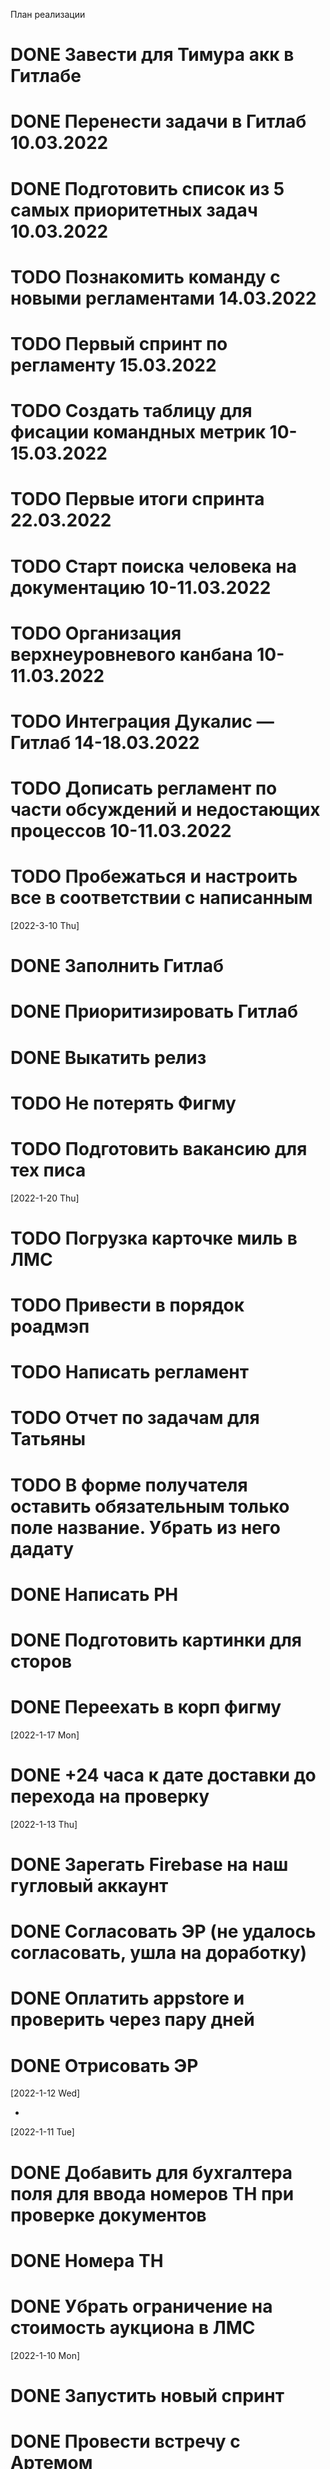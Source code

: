 

План реализации
* DONE Завести для Тимура акк в Гитлабе
* DONE Перенести задачи в Гитлаб 10.03.2022
* DONE Подготовить список из 5 самых приоритетных задач 10.03.2022
* TODO Познакомить команду с новыми регламентами 14.03.2022
* TODO Первый спринт по регламенту 15.03.2022
* TODO Создать таблицу для фисации командных метрик  10-15.03.2022
* TODO Первые итоги спринта 22.03.2022
* TODO Старт поиска человека на документацию 10-11.03.2022
* TODO Организация верхнеуровневого канбана 10-11.03.2022
* TODO Интеграция Дукалис — Гитлаб 14-18.03.2022
* TODO Дописать регламент по части обсуждений и недостающих процессов 10-11.03.2022
* TODO Пробежаться и настроить все в соответствии с написанным 


[2022-3-10 Thu]
* DONE Заполнить Гитлаб
* DONE Приоритизировать Гитлаб
* DONE Выкатить релиз
* TODO Не потерять Фигму
* TODO Подготовить вакансию для тех писа







[2022-1-20 Thu]
* TODO Погрузка карточке миль в ЛМС
* TODO Привести в порядок роадмэп
* TODO Написать регламент
* TODO Отчет по задачам для Татьяны
* TODO В форме получателя оставить обязательным только поле название. Убрать из него дадату
* DONE Написать РН
* DONE Подготовить картинки для сторов
* DONE Переехать в корп фигму

[2022-1-17 Mon]
* DONE +24 часа к дате доставки до перехода на проверку

[2022-1-13 Thu]
* DONE Зарегать Firebase на наш гугловый аккаунт
* DONE Согласовать ЭР (не удалось согласовать, ушла на доработку)
* DONE Оплатить appstore и проверить через пару дней
* DONE Отрисовать ЭР


[2022-1-12 Wed]
-

[2022-1-11 Tue]
* DONE Добавить для бухгалтера поля для ввода номеров ТН при проверке документов
* DONE Номера ТН
* DONE Убрать ограничение на стоимость аукциона в ЛМС

[2022-1-10 Mon]
* DONE Запустить новый спринт
* DONE Провести встречу с Артемом
* DONE Узнать что там у мобильщиков и предложить им вариант, где они сами дорабатывают мобилу
* DONE Список страниц для внешних дизайнеров
1. О компании
2. Продуктовая LTL
3. Продуктовая ПП
4. Продуктовая FTL
5. GEO SEO
6. Партнерам
6.1 Логистам
6.2 Владельцам складов
6.3 Менеджерам по продажам
7. Продуктовая для перевозчиков
7.1 Магистраль
7.2 Миля
8. Помощь
8.1 Помощь для клиентов
8.2 Помощь для перевозчиков
8.3 Помощь для партнеров
9. Статья в блоге
10. Список статей
* DONE Туттип на неактивном водителе в лмс






[2021-11-29 Mon]
* DONE Разработать презу

[2021-11-22 Mon]
* DONE Написать текст для орхана по поводу новых профилей
* DONE Оформить задачу Проверка документов Бухгалтером
* DONE Согласовать задачу Проверка документов Бухгалтером
* DONE Оформить задачи для доработки по странице Контакты и адреса
* DONE Дать Гарканову доступ в кликап
* DONE Дать логисту супер-права
* DONE Нанять Асыла

[2021-11-8 Mon]
* DONE Оплатить кликап
* DONE Настроить кликап
* DONE Подготовить описание релиза
* DONE Узнать у Орхана что там с проверкой партий в LMS 
* DONE Принять первый этап по мобиле 
* DONE Разобрать вакансии на ХХ
* DONE Узнать как дела у Краснова с его задачами 
* DONE Заменить текст: Увидела на сайте: Информация носит информационный характер и не является офертой. - не критично, с оказией, напишите лучше: Данные носят информационный характер и не являются офертой.
* DONE Составить план на покрытие тестами
* DONE Разобраться с тех аудитом https://drive.google.com/file/d/1bSPfYRo-YWxSdA5djoVFwAP5PtWbTPQw/view?usp=sharing


[2021-9-16 Thu]
* DONE Отменить все собесы тестеров
* DONE Подготовить доки для нового тестера
* DONE Завести задачу для правок в моб версии
* DONE Завести задачу на правки футера
* TODO Сделать задачу с новой ценой в LMS
* TODO Закончить с мобильщиками
* TODO Страница О нас. Решить что дальше
* TODO Решить вопрос с Актом ОУ
* TODO Решить вопрос с татьяной
* TODO Создать новые графики в графане 
* TODO Автокомплит для мобильщиков 


[2021-8-9 Mon]-[2021-8-13 Fri]
* DONE Написать RN
* DONE Дорисовать экран с паллетами
* DONE Поговорить с мобильными разрабами
* TODO Доделать ТН
* TODO Путь переревозчика. Набросать макеты для показа Архану
* TODO Убрать максима с сайта
* TODO Добавить два блока в гео-страницы


[2021-7-19 Mon] - [2021-7-23 Fri]
* DONE Отдать в работу мобильное приложение
* DONE Настроить справочник Окна доставки
08:00 - 14:00
09:00 - 14:00
10:00 - 14:00
14:00 - 18:00
14:00 - 19:00
14:00 - 20 :00



[2021-7-5 Mon] - [2021-7-9 Fri]

* DONE Написать RN
* DONE Разослать ТЗ подрядчикам
* DONE Подготовить к верстке бланк фрахта
* DONE Подготовить к верстке бланк ПП 
* DONE Прислать Артему карту ведомлений по FTL
* DONE Проверить тексты за Андреем
* DONE Поправить требования к загрузке файлом

[2021-6-28 Wed] - [2021-7-02 Fri]
* DONE Разобраться https://client.semantica.in/question/view?id=351656
* DONE Разработать критерии отбора для подрядчиков приложения
* DONE Инициировать обсуждение новой ТН (указания о 4-ой тн, спорное поле клиент/заказчик, ревизия поля вид груза)
* DONE Составить список событий и уведомлений (скинуть Артему)



[2021-5-24 Mon] - [2021-5-28 Fri]
* DONE Загрузка файлом
* DONE Обновить RN 
* DONE Донести до ребят https://docs.google.com/presentation/d/17oqaxyf_0GAjNUdVUtk7SS2NWwuy12nILR05Qccks0A/edit#slide=id.gd9e1ef28f2_1_0
* DONE Подтверждение заказа
1. у тебя есть подтверждение размещения заказа (мы еще говорили валидация заказа)
2. у тебя есть "Подтверждение заказа" Точкой-Точкой (см. Договор ТЭО - лучше взять эту формулировку для заглавия)
3. у тебя есть требования к заполнению ТН Отправителем (не увидел):
- кому принадлежит авто
- ИНН водителя
4. лучше - Транспортное Средство и проверь названия из ТН (ценность для Отправителя)
5. лучше - Объявленная ценность (см. Договор ТЭО) вместо Стоимость
6. у тебя есть Тип и Вид Груза (поговори с Тимуром)

Все остальные формулировки: ТН, Договор ТЭО-оферта СГ, бланки (шаблоны) заказов на сайте, Заявка Перевозчика - проверить соответствие (вместе с Татьяной)
Перечень полей - все, что нам передал Клиент (проверить) по шаблонам/бланкам на сайте (в т.ч. Плательщик, проверь для ПП и Фрахта, даже если не делали, лучше сразу согласовать в форме - когда сделаем будет)

Больше у меня комментариев нет (я бы не передавал Кем выдан - но твое решение)
* DONE ГЕО-страницы

[2021-5-11 Tue] - [2021-5-14 Fri]
* DONE Написать письмо Борису
* DONE Ответить на вопросы Татьяны


[2021-4-26 Mon] - [2021-4-30 Fri]
* DONE Баг по расчету от Владимира
* DONE Обновить регламент разработки
* DONE Письмо от Артема. СГ. Подпись и страница с офертами
* DONE Разводилка. Добавить переключалку НДС
* DONE Новый расчет для ПП
* DONE Отправил Филлатову задачу с ФИО и компаней для отзывов в СГ
* DONE Оформить задачи Владение ТС и заполнение ИНН водителя https://docs.google.com/document/d/1U6sQ72RgoZ04FUn7pwc6RfMNjWey-5YyNVwVmMLo5jk/edit?usp=sharing
* DONE Мурманск ЛОДЕЙНОЕ добавь, это часть Териберки, прямо до моря протяни


[2021-4-13 Tue] - [2021-4-23 Fri]
* DONE Зоны доставки Белгород, Воронеж, Волгоград, РнД, Краснодар, Ставрополь перевести в geojson
* DONE СГ. Мобила
 

[2021-3-29 Wed] - [2021-4-09 Fri]
* DONE Точки во фрахт
* DONE СГ. Переделать выбор даты забора, как во всех бланках
* DONE СГ. Создание заказа через WMS 
* DONE DOT-1166 Подтверждение заявки СГ/ПП
* DONE СГ. Обновить комменты на бланке

[2021-3-22 Mon] - [2021-3-26 Fri]
* DONE СГ. Как редактировать 
* DONE СГ. Приемка паллетами DOT-1077
* DONE Штрафы. Собрать все имейлы и сверить по оферте
* DONE Выпилить опасный груз и указания к перевозке из ТН и бланка СГ. Удалить все из ТЗ

[2021-3-15 Mon] - [2021-3-19 Fri]
* DONE Переделать страницу со списком всех оферт
* DONE Сообщение в Личном кабинете для пользователей без соглашения (Подумать как выделить)
* DONE Перерисовать календарь для Краснова
* DONE Подготовить RN
* DONE Новая ТН
* DONE Переименовать поле Комментарий в Указания по перевозке в бланке ПП и ПМ
* DONE Разобраться заполняется ли в ТН размеры
* DONE Перерисовать в виде раздела 1032

[2021-3-9 Tue] - [2021-3-12 Fri]
* DONE Перенести пароли
* DONE 812/ когда мы сможем вывести стоимость в карточки?
* DONE Добавить в сообщение во фрахте номер телефона, если есть вопросы
* DONE 537 Отрисовать
* DONE Оценить ТН
Где хранятся рамки?
Обязательно указывать реальный email клиента
Обязательно подгружать его в ЛК



[2021-3-1 Mon] - [2021-3-5 Fri]
* DONE Разобраться с товароучетной системой
** Нужна интеграция со сбером
* DONE СГ. Нарисовать страницу со всеми офертами
* DONE СГ. Прописать события для ключевых действий на бланке и может быть карте (сделаю, когда Андрей даст доступ в метрику) 
* DONE Бланк описи списка документов 937
* DONE Разобрать новые требования по цементу
* DONE Для татьяны записать текущий путь перевозчика
* DONE СГ. Показать сеошникам
* DONE Задизайнить 812 Увеличение максимальной цены заказа
* DONE Отредактировать 812

[2021-2-24 Wed] - [2021-2-26 Fri]
* DONE Поменять форму ТН
* DONE Новая ТН. Скачать текущий вариант ПП + СГ миля?? + СГ магистраль
* DONE Новая ТН. Вспомнить, какие формы присылал Артем
* DONE Новая ТН. Узнать где мы используем самокопирку и сделать для них Шаблон
* DONE Фрахт. Прописать все meta
* DONE Фрахт. Получить расчет от Раиля и Тимура + Москва
* DONE надо поменять 2.5т на 2т 873
* DONE Решить куда сгружать потерянные чаты. 
** Сгружаются Владимиру Дыскину, а он их маршрутизирует в ручном порядке


[2021-2-15 Mon] - [2021-2-20 Sut]
* DONE Дизайн для Цемента
* DONE Фасовка бетона узнать
* DONE Написать письмо в контур
* DONE СГ. Интеграция формы обратного звонка с crm (узнаю, сделаю)
* DONE СГ. Интеграция формы сбора имейлов с ... (когда андрей скажет с чем)
* DONE Написать письмо про сроки Фрахта
* DONE Завести почту для лидов с Roistat. Дать доступ Борису. Добавить ее в Roistat
* DONE Страница «Контакты». Добавить события для метрики
* DONE Новый бланк СГ. Финализировать отрисовку главной (заменить отзывы + доделки по графику) [2021-1-29]
* DONE Дописать ТЗ по странице Контакты и адреса
* DONE Доделать СГ: поменять местами иконки и добавить комменты
* DONE Куда вести с листовок СГ, ПП и Фрахт

[2021-2-1 Mon] - [2021-2-12 Fri]
* DONE Зарегистрировать кассу: Узнать съездила ли Виктория в бухгалтерию
* DONE Переделать все на Акт ВР
* DONE Добавить внизу после текста статьи ссылки на соц сети с возможностью поделиться статьей
* DONE Согласовать изменения в аукционе с Татьяной (юрист)
* DONE Срок по SEO для Артема и поставить задачи для Дениса
* DONE Узнать че там с актом ВР
* DONE Новый бланк СГ. Описать разводилку [2021-1-29]
* DONE 10475 и 10343. Нужно поменять почту получателя и платильщика на abr-zakaz@bk.ru
* DONE Новый бланк СГ. Отрисовать страницу авторизации с разделением по ролям [2021-1-29]
* DONE Опасный груз.[2021-2-4 Thu] Обсудить с Борисом. Требования для перевозчика
* DONE Посмотреть и подкрректирвоать сообщение https://yt.dot-dot.ru/issue/DOT-852
* DONE Подготовить RN
* DONE Страница Контакты. Мобильная версия
* DONE Добавить класс опасности в бланки СГ и ПП
* DONE Новый бланк СГ. Не нравится выравнивание полей
* DONE Фрахт. Добавить описание по новой форме участия в аукционе
* DONE Вывести информер, после поп-апа в аукционе
* DONE Заменить  текст
        Снижение стоимости перевозки.
        По каждой заявке проводится тендер. Можно указать целевую цену на транспорт.
* DONE Все архивы документов по фрахту скачиваем по ссылке из письма. Надо внести изменения в ТЗ 
* DONE Недельный релиз 
* DONE Фрахт. Моб версия
* DONE Фрахт. Залочить вторую дату, если первая не выбрана


[2021-1-27 Wed]
* DONE Решить что там с кодами отправления и доставки
* DONE Добавить во фрахт новые доки Счет-фактура и УПД
        ** Во фраххте оставляем код получения. Потом, если что лучше сразу поменяем статусную модель 
* DONE Допилить акт ВР. Убрать комменты, убрать номер акта
        ** Не будем делать. Заменили на УПД
* DONE Опубликовать RN
* DONE Новый бланк СГ. Записать видос
* DONE Фрахт. Переделать аукцион
* DONE Новый бланк СГ. Правила валидации [2021-1-29]
* DONE Страница Контакты. Финализировать. И написать ТЗ [2021-1-29]
* DONE В разводилку добавить Фрахт
* DONE Составить список задач по SEO и сроки или причины переноса [2021-1-27]
* DONE Доделать страницы блога под требования (согласовать с Андреем - мне сроки) [2021-1-27]


[2021-1-26 Tue]
* DONE Фрахт. Заменить текст для неверифицированных пользователей [2021-1-22]

[2021-1-25 Mon]
* DONE К грузоподъемности добавить стандартный объем:
    1.5 тонны (16 кубов)
    5 тонн (35 кубов)
    10 тонн (45 кубов)
    20 тонн (82 куба)
* DONE Фрахт. Добавить выбор точного времени
* DONE Фрахт. Добавить Акт ВР в бизнес-процесс

[2021-1-20 Wed]
* DONE Коды целей для виджета от гарканова
* DONE Фрахт. Правила валидации [2021-1-22]
* DONE Фрахт. Актуализировать ТЗ [2021-1-22]

[2021-1-13 Wed]
* DONE Задизайнить подвал и придумать куда деть политику конф данных
Фрахт
* DONE Всплывающее окно с адресами
* DONE Имейлы
* DONE LMS
* DONE Выпадающий список документов

[2021-1-11 Mon]
* DONE Составить план на неделю и скинуть RM
* DONE Отрисовывал карточки фрахта

[2020-12-29 Tue]
* DONE Разобраться что там с pp.dot-dot.ru и блогом

[2020-12-28 Mon]
* DONE Составить релизный план 
* DONE Вынести раскрытые доки в задачу с карточками
* DONE Вынести в задачу с карточками модалки, котоыре появляются в аукционе

[2020-12-25 Fri]
* DONE Написать RN
* DONE План релиза на след неделю
* DONE Новый бланк СГ. Переделать макет разводилки с учетом правок

[2020-12-24 Thu]
* DONE Новый бланк СГ. Отрисовать картинку для разводилки
    ** Не делаем. Отказались от главной картинки
* DONE Обсудить дизайн главной страницы
* DONE Собрать мониторинг спринтов в notion

[2020-12-23 Wed]
* DONE Написать про соглашение в группу Клиенты

[2020-12-21 Mon]
* DONE Написать план релиза для Раиля
* DONE Error в письмах
* DONE Актуализировать 709

[2020-12-19 Sat]
* DONE Занимался СГ. Переписал поведение карты. Начал описывать разводилку.
* DONE 89892600588 Перевозчик ИП Холкин М.В. заходит в свой ЛК и видит это. Это не его перевозка и всего одна. И нет его партий, в том числе и тех которые он делал заборы вчера и доставку сегодня.
* DONE Новый бланк СГ. Иконки

[2020-12-18 Fri]
* DONE Написать RN
* DONE Новый бланк СГ. Картинки услуг СГ и ПП
    ** Не делаю. Заменил иконками
* DONE Обсудить с гаркановым разводилку
* DONE Проверить верстку соглашения

[2020-12-17 Thu]
* DONE Дизайн главного экрана разводилки

[2020-12-16 Wed]
* DONE Добавить скрины экранов в Точка-точка_Вебсайт_Для подписания исполнителем v3

[2020-12-15 Tue]
* DONE Зарешать с ФНС
* DONE Ответить на вопросы по 501

[2020-12-14 Mon]
* DONE Чат-бот. Хотят оплату. 36к в год
    ** Дали 2 месяца отсрочки 
* DONE Задизайнить Ограничение на заказ ПП 654 и сдать задачу в работу
* DONE Новый бланк СГ. Оформление заказа на складе

[2020-12-10 Thu]
* DONE Анонс CRM
* DONE Убрать всю валидацию полей ПП в рефакторинг на след год
* DONE Посмотреть настройки ютрека

[2020-12-9 Wed]
* DONE Рассказать Татьяне как устроен процесс подписания соглашений
* DONE Почитать новую оферту
* DONE Создать задачу: Добавить в профиль перевозчика возможность создания карточки автомобиля:
    ** СТС
    ** Номер машины
    ** Вывести данные в карточки партий 
    ** Вывести данные в ТН
* DONE Создать задачу: разрешить загрузку документов в партиях LMS
* DONE Посмотреть правки по соглашению и создать задачу на обновление

[2020-12-7 Mon]
* DONE Отправить артему план релизов на неделю
* DONE В блоке Авторизация при наведении на ЮЛ и ФЛ показывать ненавязчикую подсказку-расшифровку
* DONE Полностью убираем быстрый заказ из бланка СГ
* DONE Если заказ создан:
    ** с первой милей и опцией Без регистрации, то отправлять ему письмо с подтверждением заказа
    ** без первой мили и опцией Без регистрации, то отправлять ему информационное письмо без кнопки подтверждения
* DONE Добавить в письмо-подтверждение и информационное письмо о создании заказа кнопку Редактировать. По кнопке авторизовывать клиента в ЛК и переходить в режим редактирования заказа
* DONE Ввести два интервала времени забора: до 13 и после 13 
* DONE В письмо для подтверждения заказа вывести всю информацию по заказу

[2020-12-3 Thu]
* DONE Унификация карточек ПП
* DONE Отправить письмо на максима, караваева и Светлану с объединением баз

[2020-12-2 Wed]
* DONE Передизайнить сообщение для верифицированного пользователя
* DONE Шаблон для СГ с соглашением по ПП
* DONE Написать RN

[2020-12-1 Tue]
* DONE Зайти в кабинет ФНС
* DONE Отрисовать Нового плательщика СГ без физика

[2020-11-30 Mon]
* DONE Проверить DOT381. 
** Смотрит раиль. Не доехало
* DONE Проверить общий вес. DOT306
** Смотрит раиль. Не доехало
* DONE Проверить DOT140
* DONE Физик не может платить за Юрика. Проверить. Да может. Убрать
* DONE Прописать SEO для страниц из админки
* DONE Объединение пользователей
- Как будет выглядеть окно входа? Добавляем переключалку: физик, юрик, перевоз
** Рисуем, а если двойная роль?
- Предложение от разработки: не создавать пользователей без подтверждения (несекьюрно). Предложение: верификация телефона или рекапча.
** Делаем рекапчу
- В СГ добавить пометку, что ИНН для юриков, а тел - физиков. А может переключалку?
** Посмотреть как в задаче от Тимура
- Что делать, если ИНН и Телефон совпадут?
** Идем на риск
- Если зарегался через бланк СГ, может сразу отправлять соглашение?
** Да, отправлять, но отдельным шаблоном
- Когда заполнять все остальные данные по профилю?
** Все равно. Нам нужны эти данные 
- Поменять текст в блоке Верификация. Теперь его видят не только те, кто создал заказ, и ему ушло соглашение,
но и авторизованные юрики СГ.
** Поменять

[2020-11-27 Fri]
-

[2020-11-26 Thu]
* DONE Написать сценарий для объединения пользователей

[2020-11-25 Wed]
* DONE Настроить роли для ПП
* DONE Разместить оферты. Делает Владимир
* DONE Повесить политику обработки перс данных
* DONE Открыть ловец лидов



